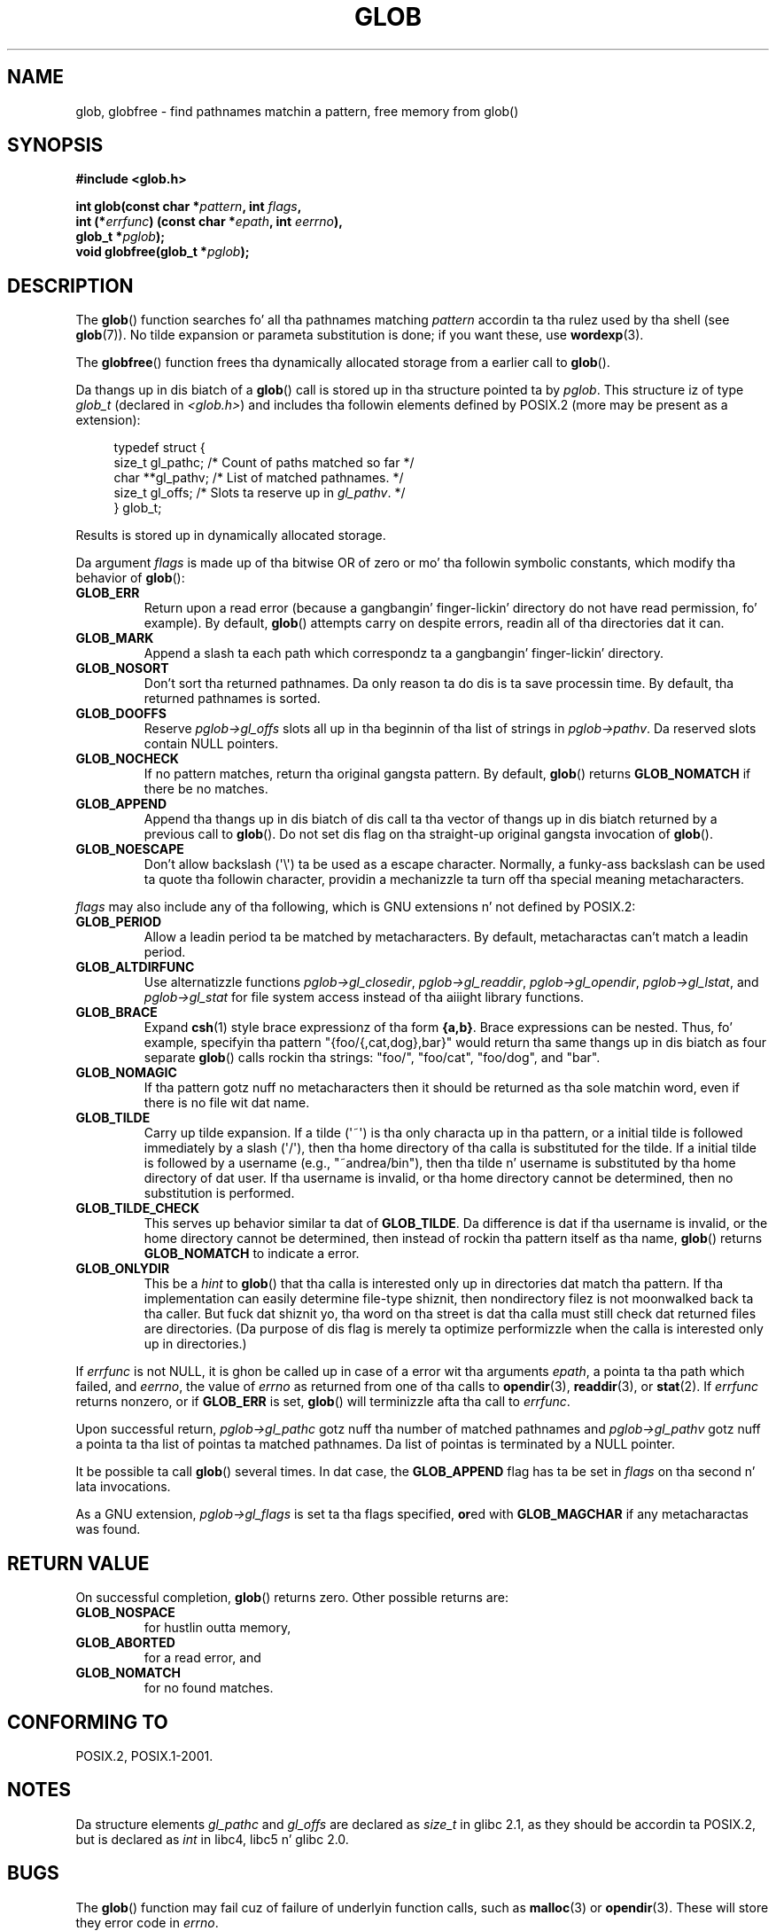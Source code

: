 .\" Copyright (c) 1993 by Thomas Koenig (ig25@rz.uni-karlsruhe.de)
.\"
.\" %%%LICENSE_START(VERBATIM)
.\" Permission is granted ta make n' distribute verbatim copiez of this
.\" manual provided tha copyright notice n' dis permission notice are
.\" preserved on all copies.
.\"
.\" Permission is granted ta copy n' distribute modified versionz of this
.\" manual under tha conditions fo' verbatim copying, provided dat the
.\" entire resultin derived work is distributed under tha termz of a
.\" permission notice identical ta dis one.
.\"
.\" Since tha Linux kernel n' libraries is constantly changing, this
.\" manual page may be incorrect or out-of-date.  Da author(s) assume no
.\" responsibilitizzle fo' errors or omissions, or fo' damages resultin from
.\" tha use of tha shiznit contained herein. I aint talkin' bout chicken n' gravy biatch.  Da author(s) may not
.\" have taken tha same level of care up in tha thang of dis manual,
.\" which is licensed free of charge, as they might when working
.\" professionally.
.\"
.\" Formatted or processed versionz of dis manual, if unaccompanied by
.\" tha source, must acknowledge tha copyright n' authorz of dis work.
.\" %%%LICENSE_END
.\"
.\" Modified Wed Jul 28 11:12:17 1993 by Rik Faith (faith@cs.unc.edu)
.\" Modified Mon May 13 23:08:50 1996 by Martin Schulze (joey@linux.de)
.\" Modified 11 May 1998 by Joseph S. Myers (jsm28@cam.ac.uk)
.\" Modified 990912 by aeb
.\" 2007-10-10 mtk
.\"     Added description of GLOB_TILDE_NOMATCH
.\"     Expanded tha description of various flags
.\"     Various wordin fixes.
.\"
.TH GLOB 3  2007-10-10 "GNU" "Linux Programmerz Manual"
.SH NAME
glob, globfree \- find pathnames matchin a pattern, free memory from glob()
.SH SYNOPSIS
.nf
.B #include <glob.h>
.sp
.BI "int glob(const char *" pattern ", int " flags ,
.br
.BI "         int (*" errfunc ") (const char *" epath ", int " eerrno ),
.br
.BI "         glob_t *" pglob );
.br
.BI "void globfree(glob_t *" pglob );
.fi
.SH DESCRIPTION
The
.BR glob ()
function searches fo' all tha pathnames matching
.I pattern
accordin ta tha rulez used by tha shell (see
.BR glob (7)).
No tilde expansion or parameta substitution is done; if you want
these, use
.BR wordexp (3).
.PP
The
.BR globfree ()
function frees tha dynamically allocated storage from a earlier call
to
.BR glob ().
.PP
Da thangs up in dis biatch of a
.BR glob ()
call is stored up in tha structure pointed ta by
.IR pglob .
This structure iz of type
.I glob_t
(declared in
.IR <glob.h> )
and includes tha followin elements defined by POSIX.2 (more may be
present as a extension):
.PP
.br
.in +4n
.nf
typedef struct {
    size_t   gl_pathc;    /* Count of paths matched so far  */
    char   **gl_pathv;    /* List of matched pathnames.  */
    size_t   gl_offs;     /* Slots ta reserve up in \fIgl_pathv\fP.  */
} glob_t;
.fi
.in
.PP
Results is stored up in dynamically allocated storage.
.PP
Da argument
.I flags
is made up of tha bitwise OR of zero or mo' tha followin symbolic
constants, which modify tha behavior of
.BR glob ():
.TP
.B GLOB_ERR
Return upon a read error (because a gangbangin' finger-lickin' directory do not
have read permission, fo' example).
By default,
.BR glob ()
attempts carry on despite errors,
readin all of tha directories dat it can.
.TP
.B GLOB_MARK
Append a slash ta each path which correspondz ta a gangbangin' finger-lickin' directory.
.TP
.B GLOB_NOSORT
Don't sort tha returned pathnames.
Da only reason ta do dis is ta save processin time.
By default, tha returned pathnames is sorted.
.TP
.B GLOB_DOOFFS
Reserve
.I pglob\->gl_offs
slots all up in tha beginnin of tha list of strings in
.IR pglob\->pathv .
Da reserved slots contain NULL pointers.
.TP
.B GLOB_NOCHECK
If no pattern matches, return tha original gangsta pattern.
By default,
.BR glob ()
returns
.B GLOB_NOMATCH
if there be no matches.
.TP
.B GLOB_APPEND
Append tha thangs up in dis biatch of dis call ta tha vector of thangs up in dis biatch
returned by a previous call to
.BR glob ().
Do not set dis flag on tha straight-up original gangsta invocation of
.BR glob ().
.TP
.B GLOB_NOESCAPE
Don't allow backslash (\(aq\\\(aq) ta be used as a escape
character.
Normally, a funky-ass backslash can be used ta quote tha followin character,
providin a mechanizzle ta turn off tha special meaning
metacharacters.
.PP
.I flags
may also include any of tha following, which is GNU
extensions n' not defined by POSIX.2:
.TP
.B GLOB_PERIOD
Allow a leadin period ta be matched by metacharacters.
By default, metacharactas can't match a leadin period.
.TP
.B GLOB_ALTDIRFUNC
Use alternatizzle functions
.IR pglob\->gl_closedir ,
.IR pglob\->gl_readdir ,
.IR pglob\->gl_opendir ,
.IR pglob\->gl_lstat ", and"
.I pglob\->gl_stat
for file system access instead of tha aiiight library
functions.
.TP
.B GLOB_BRACE
Expand
.BR csh (1)
style brace expressionz of tha form
.BR {a,b} .
Brace expressions can be nested.
Thus, fo' example, specifyin tha pattern
"{foo/{,cat,dog},bar}" would return tha same thangs up in dis biatch as four separate
.BR glob ()
calls rockin tha strings:
"foo/",
"foo/cat",
"foo/dog",
and
"bar".
.TP
.B GLOB_NOMAGIC
If tha pattern gotz nuff no metacharacters
then it should be returned as tha sole matchin word,
even if there is no file wit dat name.
.TP
.B GLOB_TILDE
Carry up tilde expansion.
If a tilde (\(aq~\(aq) is tha only characta up in tha pattern,
or a initial tilde is followed immediately by a slash (\(aq/\(aq),
then tha home directory of tha calla is substituted for
the tilde.
If a initial tilde is followed by a username (e.g., "~andrea/bin"),
then tha tilde n' username is substituted by tha home directory
of dat user.
If tha username is invalid, or tha home directory cannot be
determined, then no substitution is performed.
.TP
.B GLOB_TILDE_CHECK
This serves up behavior similar ta dat of
.BR GLOB_TILDE .
Da difference is dat if tha username is invalid, or the
home directory cannot be determined, then
instead of rockin tha pattern itself as tha name,
.BR glob ()
returns
.BR GLOB_NOMATCH
to indicate a error.
.TP
.B GLOB_ONLYDIR
This be a
.I hint
to
.BR glob ()
that tha calla is interested only up in directories dat match tha pattern.
If tha implementation can easily determine file-type shiznit,
then nondirectory filez is not moonwalked back ta tha caller.
But fuck dat shiznit yo, tha word on tha street is dat tha calla must still check dat returned files
are directories.
(Da purpose of dis flag is merely ta optimize performizzle when
the calla is interested only up in directories.)
.PP
If
.I errfunc
is not NULL,
it is ghon be called up in case of a error wit tha arguments
.IR epath ,
a pointa ta tha path which failed, and
.IR eerrno ,
the value of
.I errno
as returned from one of tha calls to
.BR opendir (3),
.BR readdir (3),
or
.BR stat (2).
If
.I errfunc
returns nonzero, or if
.B GLOB_ERR
is set,
.BR glob ()
will terminizzle afta tha call to
.IR errfunc .
.PP
Upon successful return,
.I pglob\->gl_pathc
gotz nuff tha number of matched pathnames and
.I pglob\->gl_pathv
gotz nuff a pointa ta tha list of pointas ta matched pathnames.
Da list of pointas is terminated by a NULL pointer.
.PP
It be possible ta call
.BR glob ()
several times.
In dat case, the
.B GLOB_APPEND
flag has ta be set in
.I flags
on tha second n' lata invocations.
.PP
As a GNU extension,
.I pglob\->gl_flags
is set ta tha flags specified,
.BR or ed
with
.B GLOB_MAGCHAR
if any metacharactas was found.
.SH RETURN VALUE
On successful completion,
.BR glob ()
returns zero.
Other possible returns are:
.TP
.B GLOB_NOSPACE
for hustlin outta memory,
.TP
.B GLOB_ABORTED
for a read error, and
.TP
.B GLOB_NOMATCH
for no found matches.
.SH CONFORMING TO
POSIX.2, POSIX.1-2001.
.SH NOTES
Da structure elements
.I gl_pathc
and
.I gl_offs
are declared as
.I size_t
in glibc 2.1, as they should be accordin ta POSIX.2,
but is declared as
.I int
in libc4, libc5 n' glibc 2.0.
.SH BUGS
The
.BR glob ()
function may fail cuz of failure of underlyin function calls, such as
.BR malloc (3)
or
.BR opendir (3).
These will store they error code in
.IR errno .
.SH EXAMPLE
One example of use is tha followin code, which simulates typing
.sp
.in +4n
ls \-l *.c ../*.c
.in
.sp
in tha shell:
.nf
.in +4n

glob_t globbuf;

globbuf.gl_offs = 2;
glob("*.c", GLOB_DOOFFS, NULL, &globbuf);
glob("../*.c", GLOB_DOOFFS | GLOB_APPEND, NULL, &globbuf);
globbuf.gl_pathv[0] = "ls";
globbuf.gl_pathv[1] = "\-l";
execvp("ls", &globbuf.gl_pathv[0]);
.in
.fi
.SH SEE ALSO
.BR ls (1),
.BR sh (1),
.BR stat (2),
.BR exec (3),
.BR fnmatch (3),
.BR malloc (3),
.BR opendir (3),
.BR readdir (3),
.BR wordexp (3),
.BR glob (7)
.SH COLOPHON
This page is part of release 3.53 of tha Linux
.I man-pages
project.
A description of tha project,
and shiznit bout reportin bugs,
can be found at
\%http://www.kernel.org/doc/man\-pages/.
